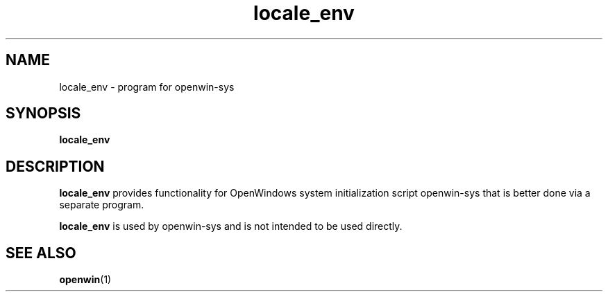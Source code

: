 .\" Copyright (c) 1994, Sun Microsystems, Inc.
.TH locale_env 1 "12 Nov 1992"
.IX "locale_env" "" "\f3locale_env\f1(1) \(em sets language" ""
.SH NAME
locale_env - program for openwin-sys
.SH SYNOPSIS
.LP
.B locale_env
.SH DESCRIPTION
.B locale_env
provides functionality for OpenWindows system initialization script openwin-sys
that is better done via a separate program.
.LP
.B locale_env
is used by openwin-sys and is not intended to be used directly.
.SH "SEE ALSO"
.BR openwin (1)
